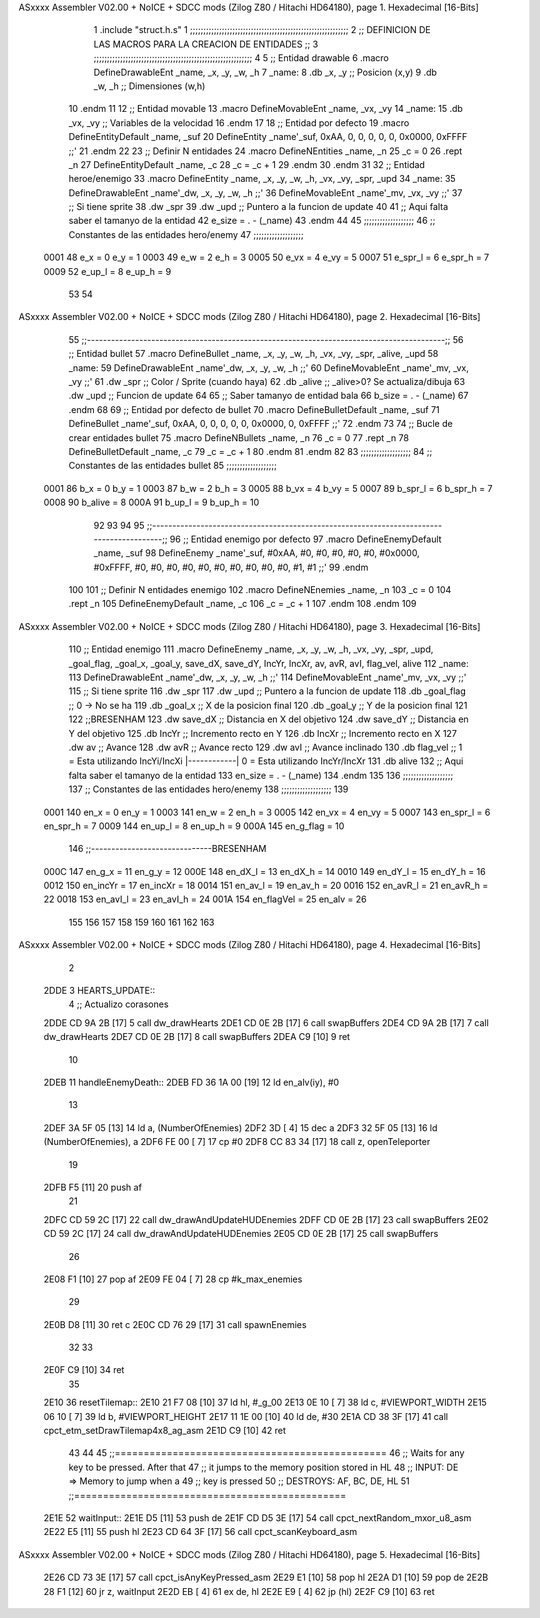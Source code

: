 ASxxxx Assembler V02.00 + NoICE + SDCC mods  (Zilog Z80 / Hitachi HD64180), page 1.
Hexadecimal [16-Bits]



                              1 .include "struct.h.s"
                              1 ;;;;;;;;;;;;;;;;;;;;;;;;;;;;;;;;;;;;;;;;;;;;;;;;;;;;;;;;;;;;
                              2 ;; DEFINICION DE LAS MACROS PARA LA CREACION DE ENTIDADES ;;
                              3 ;;;;;;;;;;;;;;;;;;;;;;;;;;;;;;;;;;;;;;;;;;;;;;;;;;;;;;;;;;;;
                              4 
                              5 ;; Entidad drawable
                              6 .macro DefineDrawableEnt _name, _x, _y, _w, _h
                              7 _name:
                              8    .db   _x, _y      ;; Posicion    (x,y)
                              9    .db   _w, _h      ;; Dimensiones (w,h)
                             10 .endm
                             11 
                             12 ;; Entidad movable
                             13 .macro DefineMovableEnt _name, _vx, _vy
                             14 _name:
                             15    .db   _vx, _vy    ;; Variables de la velocidad
                             16 .endm
                             17 
                             18 ;; Entidad por defecto
                             19 .macro DefineEntityDefault _name, _suf
                             20    DefineEntity _name'_suf, 0xAA, 0, 0, 0, 0, 0, 0x0000, 0xFFFF           ;;'
                             21 .endm
                             22 
                             23 ;; Definir N entidades
                             24 .macro DefineNEntities _name, _n
                             25    _c = 0
                             26    .rept _n
                             27       DefineEntityDefault _name, \_c
                             28       _c = _c + 1
                             29    .endm
                             30 .endm
                             31 
                             32 ;; Entidad heroe/enemigo
                             33 .macro DefineEntity  _name, _x, _y, _w, _h, _vx, _vy, _spr, _upd
                             34 _name:
                             35     DefineDrawableEnt _name'_dw, _x, _y, _w, _h                       ;;'
                             36     DefineMovableEnt  _name'_mv, _vx, _vy                             ;;'
                             37 ;; Si tiene sprite
                             38     .dw   _spr
                             39     .dw   _upd        ;; Puntero a la funcion de update
                             40 
                             41 ;; Aqui falta saber el tamanyo de la entidad
                             42 e_size = . - (_name)
                             43 .endm
                             44 
                             45 ;;;;;;;;;;;;;;;;;;;
                             46 ;; Constantes de las entidades hero/enemy
                             47 ;;;;;;;;;;;;;;;;;;;
                     0001    48     e_x = 0      e_y = 1
                     0003    49     e_w = 2      e_h = 3
                     0005    50    e_vx = 4     e_vy = 5
                     0007    51 e_spr_l = 6  e_spr_h = 7
                     0009    52  e_up_l = 8   e_up_h = 9
                             53 
                             54 
ASxxxx Assembler V02.00 + NoICE + SDCC mods  (Zilog Z80 / Hitachi HD64180), page 2.
Hexadecimal [16-Bits]



                             55 ;;-----------------------------------------------------------------------------------------;;
                             56 ;; Entidad bullet
                             57 .macro DefineBullet  _name, _x, _y, _w, _h, _vx, _vy, _spr, _alive, _upd
                             58 _name:
                             59    DefineDrawableEnt _name'_dw, _x, _y, _w, _h                       ;;'
                             60    DefineMovableEnt  _name'_mv, _vx, _vy                             ;;'
                             61    .dw   _spr        ;; Color / Sprite (cuando haya)
                             62    .db   _alive      ;; _alive>0? Se actualiza/dibuja
                             63    .dw   _upd        ;; Funcion de update
                             64 
                             65 ;; Saber tamanyo de entidad bala
                             66 b_size = . - (_name)
                             67 .endm
                             68 
                             69 ;; Entidad por defecto de bullet
                             70 .macro DefineBulletDefault _name, _suf
                             71    DefineBullet _name'_suf, 0xAA, 0, 0, 0, 0, 0, 0x0000, 0, 0xFFFF        ;;'
                             72 .endm
                             73 
                             74 ;; Bucle de crear entidades bullet
                             75 .macro DefineNBullets _name, _n
                             76    _c = 0
                             77    .rept _n
                             78       DefineBulletDefault _name, \_c
                             79       _c = _c + 1
                             80    .endm
                             81 .endm
                             82 
                             83 ;;;;;;;;;;;;;;;;;;;
                             84 ;; Constantes de las entidades bullet
                             85 ;;;;;;;;;;;;;;;;;;;
                     0001    86      b_x = 0      b_y = 1
                     0003    87      b_w = 2      b_h = 3
                     0005    88     b_vx = 4     b_vy = 5
                     0007    89  b_spr_l = 6  b_spr_h = 7
                     0008    90  b_alive = 8
                     000A    91   b_up_l = 9   b_up_h = 10
                             92 
                             93 
                             94 
                             95  ;;-----------------------------------------------------------------------------------------;;
                             96  ;; Entidad enemigo por defecto
                             97  .macro DefineEnemyDefault _name, _suf
                             98     DefineEnemy _name'_suf, #0xAA, #0, #0, #0, #0, #0, #0x0000, #0xFFFF, #0, #0, #0, #0, #0, #0, #0, #0, #0, #0, #1, #1           ;;'
                             99  .endm
                            100 
                            101  ;; Definir N entidades enemigo
                            102  .macro DefineNEnemies _name, _n
                            103     _c = 0
                            104     .rept _n
                            105        DefineEnemyDefault _name, \_c
                            106        _c = _c + 1
                            107     .endm
                            108  .endm
                            109 
ASxxxx Assembler V02.00 + NoICE + SDCC mods  (Zilog Z80 / Hitachi HD64180), page 3.
Hexadecimal [16-Bits]



                            110  ;; Entidad enemigo
                            111  .macro DefineEnemy  _name, _x, _y, _w, _h, _vx, _vy, _spr, _upd, _goal_flag, _goal_x, _goal_y, save_dX, save_dY, IncYr, IncXr, av, avR, avI, flag_vel, alive
                            112  _name:
                            113     DefineDrawableEnt _name'_dw, _x, _y, _w, _h                       ;;'
                            114     DefineMovableEnt  _name'_mv, _vx, _vy                             ;;'
                            115  ;; Si tiene sprite
                            116     .dw  _spr
                            117     .dw  _upd        ;; Puntero a la funcion de update
                            118     .db  _goal_flag  ;; 0 -> No se ha
                            119     .db  _goal_x     ;; X de la posicion final
                            120     .db  _goal_y     ;; Y de la posicion final
                            121 
                            122     ;;BRESENHAM
                            123     .dw  save_dX     ;; Distancia en X del objetivo
                            124     .dw  save_dY     ;; Distancia en Y del objetivo
                            125     .db  IncYr       ;; Incremento recto en Y
                            126     .db  IncXr       ;; Incremento recto en X
                            127     .dw  av          ;; Avance
                            128     .dw  avR         ;; Avance recto
                            129     .dw  avI         ;; Avance inclinado
                            130     .db  flag_vel    ;; 1 = Esta utilizando IncYi/IncXi |------------| 0 = Esta utilizando IncYr/IncXr
                            131     .db  alive
                            132  ;; Aqui falta saber el tamanyo de la entidad
                            133  en_size = . - (_name)
                            134  .endm
                            135 
                            136  ;;;;;;;;;;;;;;;;;;;
                            137  ;; Constantes de las entidades hero/enemy
                            138  ;;;;;;;;;;;;;;;;;;;
                            139 
                     0001   140       en_x = 0         en_y = 1
                     0003   141       en_w = 2         en_h = 3
                     0005   142      en_vx = 4        en_vy = 5
                     0007   143   en_spr_l = 6     en_spr_h = 7
                     0009   144    en_up_l = 8      en_up_h = 9
                     000A   145  en_g_flag = 10
                            146  ;;------------------------------BRESENHAM
                     000C   147     en_g_x = 11      en_g_y = 12
                     000E   148    en_dX_l = 13     en_dX_h = 14
                     0010   149    en_dY_l = 15     en_dY_h = 16
                     0012   150   en_incYr = 17    en_incXr = 18
                     0014   151    en_av_l = 19     en_av_h = 20
                     0016   152   en_avR_l = 21    en_avR_h = 22
                     0018   153   en_avI_l = 23    en_avI_h = 24
                     001A   154 en_flagVel = 25      en_alv = 26
                            155 
                            156 
                            157 
                            158 
                            159 
                            160 
                            161 
                            162 
                            163 
ASxxxx Assembler V02.00 + NoICE + SDCC mods  (Zilog Z80 / Hitachi HD64180), page 4.
Hexadecimal [16-Bits]



                              2 
   2DDE                       3 HEARTS_UPDATE::
                              4     ;; Actualizo corasones
   2DDE CD 9A 2B      [17]    5     call dw_drawHearts
   2DE1 CD 0E 2B      [17]    6     call swapBuffers
   2DE4 CD 9A 2B      [17]    7     call dw_drawHearts
   2DE7 CD 0E 2B      [17]    8     call swapBuffers
   2DEA C9            [10]    9 ret
                             10 
   2DEB                      11 handleEnemyDeath::
   2DEB FD 36 1A 00   [19]   12     ld en_alv(iy), #0
                             13 
   2DEF 3A 5F 05      [13]   14     ld a, (NumberOfEnemies)
   2DF2 3D            [ 4]   15     dec a
   2DF3 32 5F 05      [13]   16     ld (NumberOfEnemies), a
   2DF6 FE 00         [ 7]   17     cp #0
   2DF8 CC 83 34      [17]   18     call z, openTeleporter
                             19 
   2DFB F5            [11]   20     push af
                             21 
   2DFC CD 59 2C      [17]   22     call dw_drawAndUpdateHUDEnemies
   2DFF CD 0E 2B      [17]   23     call swapBuffers
   2E02 CD 59 2C      [17]   24     call dw_drawAndUpdateHUDEnemies
   2E05 CD 0E 2B      [17]   25     call swapBuffers
                             26 
   2E08 F1            [10]   27     pop af
   2E09 FE 04         [ 7]   28     cp #k_max_enemies
                             29 
   2E0B D8            [11]   30     ret  c
   2E0C CD 76 29      [17]   31     call spawnEnemies
                             32 
                             33 
   2E0F C9            [10]   34 ret
                             35 
   2E10                      36 resetTilemap::
   2E10 21 F7 08      [10]   37     ld hl, #_g_00
   2E13 0E 10         [ 7]   38     ld c, #VIEWPORT_WIDTH
   2E15 06 10         [ 7]   39     ld b, #VIEWPORT_HEIGHT
   2E17 11 1E 00      [10]   40     ld de, #30
   2E1A CD 38 3F      [17]   41     call cpct_etm_setDrawTilemap4x8_ag_asm
   2E1D C9            [10]   42 ret
                             43 
                             44 
                             45 ;;===============================================
                             46 ;;  Waits for any key to be pressed. After that
                             47 ;;  it jumps to the memory position stored in HL
                             48 ;;  INPUT:  DE => Memory to jump when a
                             49 ;;                key is pressed
                             50 ;;  DESTROYS:   AF, BC, DE, HL
                             51 ;;===============================================
   2E1E                      52 waitInput::
   2E1E D5            [11]   53     push de
   2E1F CD D5 3E      [17]   54         call cpct_nextRandom_mxor_u8_asm
   2E22 E5            [11]   55         push hl
   2E23 CD 64 3F      [17]   56             call cpct_scanKeyboard_asm
ASxxxx Assembler V02.00 + NoICE + SDCC mods  (Zilog Z80 / Hitachi HD64180), page 5.
Hexadecimal [16-Bits]



   2E26 CD 73 3E      [17]   57             call cpct_isAnyKeyPressed_asm
   2E29 E1            [10]   58         pop hl
   2E2A D1            [10]   59     pop de
   2E2B 28 F1         [12]   60     jr z, waitInput
   2E2D EB            [ 4]   61     ex de, hl
   2E2E E9            [ 4]   62     jp (hl)
   2E2F C9            [10]   63 ret
